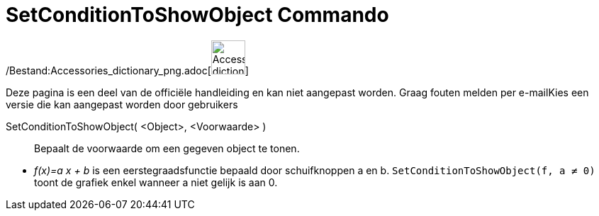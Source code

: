 = SetConditionToShowObject Commando
:page-en: commands/SetConditionToShowObject_Command
ifdef::env-github[:imagesdir: /nl/modules/ROOT/assets/images]

/Bestand:Accessories_dictionary_png.adoc[image:48px-Accessories_dictionary.png[Accessories
dictionary.png,width=48,height=48]]

Deze pagina is een deel van de officiële handleiding en kan niet aangepast worden. Graag fouten melden per
e-mail[.mw-selflink .selflink]##Kies een versie die kan aangepast worden door gebruikers##

SetConditionToShowObject( <Object>, <Voorwaarde> )::
  Bepaalt de voorwaarde om een gegeven object te tonen.

[EXAMPLE]
====

* _f(x)=a x + b_ is een eerstegraadsfunctie bepaald door schuifknoppen a en b. `++SetConditionToShowObject(f, a ≠ 0)++`
toont de grafiek enkel wanneer a niet gelijk is aan 0.

====
